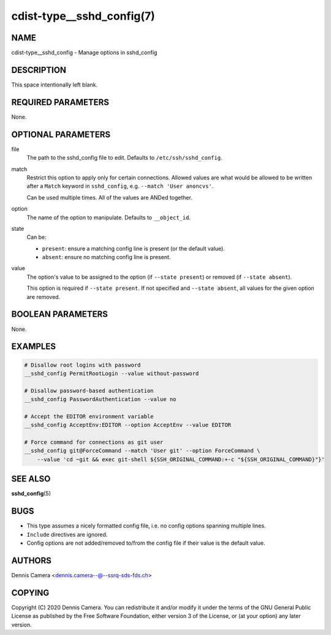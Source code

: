 cdist-type__sshd_config(7)
==========================

NAME
----
cdist-type__sshd_config - Manage options in sshd_config


DESCRIPTION
-----------
This space intentionally left blank.


REQUIRED PARAMETERS
-------------------
None.


OPTIONAL PARAMETERS
-------------------
file
    The path to the sshd_config file to edit.
    Defaults to ``/etc/ssh/sshd_config``.
match
    Restrict this option to apply only for certain connections.
    Allowed values are what would be allowed to be written after a ``Match``
    keyword in ``sshd_config``, e.g. ``--match 'User anoncvs'``.

    Can be used multiple times. All of the values are ANDed together.
option
    The name of the option to manipulate. Defaults to ``__object_id``.
state
    Can be:

    - ``present``: ensure a matching config line is present (or the default
      value).
    - ``absent``: ensure no matching config line is present.
value
    The option's value to be assigned to the option (if ``--state present``) or
    removed (if ``--state absent``).

    This option is required if ``--state present``. If not specified and
    ``--state absent``, all values for the given option are removed.


BOOLEAN PARAMETERS
------------------
None.


EXAMPLES
--------

.. code-block:: sh

    # Disallow root logins with password
    __sshd_config PermitRootLogin --value without-password

    # Disallow password-based authentication
    __sshd_config PasswordAuthentication --value no

    # Accept the EDITOR environment variable
    __sshd_config AcceptEnv:EDITOR --option AcceptEnv --value EDITOR

    # Force command for connections as git user
    __sshd_config git@ForceCommand --match 'User git' --option ForceCommand \
        --value 'cd ~git && exec git-shell ${SSH_ORIGINAL_COMMAND:+-c "${SSH_ORIGINAL_COMMAND}"}'


SEE ALSO
--------
:strong:`sshd_config`\ (5)


BUGS
----
- This type assumes a nicely formatted config file,
  i.e. no config options spanning multiple lines.
- ``Include`` directives are ignored.
- Config options are not added/removed to/from the config file if their value is
  the default value.


AUTHORS
-------
Dennis Camera <dennis.camera--@--ssrq-sds-fds.ch>


COPYING
-------
Copyright \(C) 2020 Dennis Camera. You can redistribute it
and/or modify it under the terms of the GNU General Public License as
published by the Free Software Foundation, either version 3 of the
License, or (at your option) any later version.
